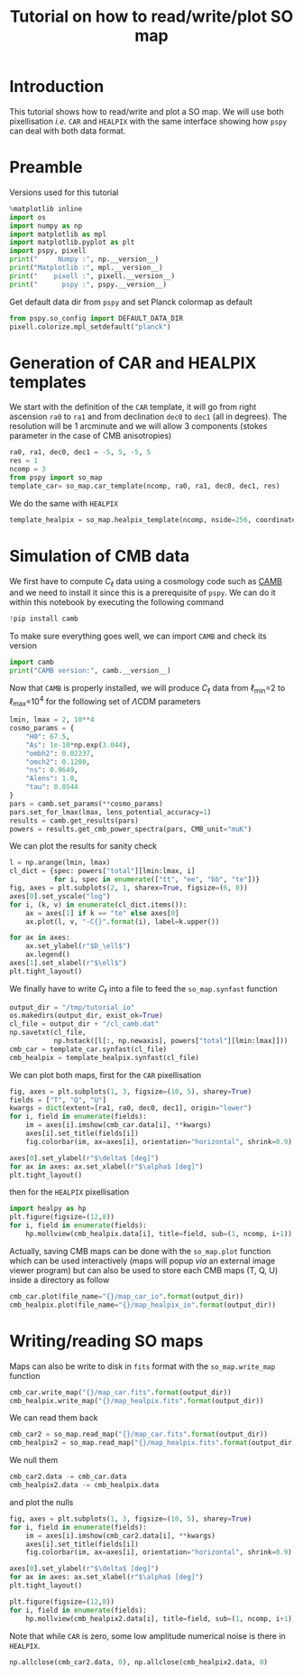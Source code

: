 #+TITLE: Tutorial on how to read/write/plot SO map
#+PROPERTY: header-args:jupyter-python :session tutorial_io
#+PROPERTY: header-args :exports both
#+PROPERTY: header-args :tangle tutorial_io.py

* Introduction

This tutorial shows how to read/write and plot a SO map. We will use both pixellisation /i.e./ =CAR= and
=HEALPIX= with the same interface showing how =pspy= can deal with both data format.

* Emacs config                                                     :noexport:

#+BEGIN_SRC elisp :session tutorial_io :results none :tangle no
  (setenv "WORKON_HOME" (concat (getenv "HOME") "/Workdir/CMB/development/pspy"))
  (pyvenv-workon "pyenv")
#+END_SRC

* Preamble
Versions used for this tutorial
#+BEGIN_SRC jupyter-python
  %matplotlib inline
  import os
  import numpy as np
  import matplotlib as mpl
  import matplotlib.pyplot as plt
  import pspy, pixell
  print("     Numpy :", np.__version__)
  print("Matplotlib :", mpl.__version__)
  print("    pixell :", pixell.__version__)
  print("      pspy :", pspy.__version__)
#+END_SRC

#+RESULTS:
:      Numpy : 1.18.0
: Matplotlib : 3.1.2
:     pixell : 0.6.0+34.g23be32d
:       pspy : 0+untagged.88.g1ef44db

Get default data dir from =pspy= and set Planck colormap as default
#+BEGIN_SRC jupyter-python :results none
  from pspy.so_config import DEFAULT_DATA_DIR
  pixell.colorize.mpl_setdefault("planck")
#+END_SRC

* Generation of CAR and HEALPIX templates

We start with the definition of the =CAR= template, it will go from right ascension =ra0= to =ra1= and
from declination =dec0= to =dec1= (all in degrees). The resolution will be 1 arcminute and we will allow
3 components (stokes parameter in the case of CMB anisotropies)
#+BEGIN_SRC jupyter-python :results none
  ra0, ra1, dec0, dec1 = -5, 5, -5, 5
  res = 1
  ncomp = 3
  from pspy import so_map
  template_car= so_map.car_template(ncomp, ra0, ra1, dec0, dec1, res)
#+END_SRC

We do the same with =HEALPIX=
#+BEGIN_SRC jupyter-python :results none
  template_healpix = so_map.healpix_template(ncomp, nside=256, coordinate="equ")
#+END_SRC

* Simulation of CMB data
We first have to compute $C_\ell$ data using a cosmology code such as [[https://camb.readthedocs.io/en/latest/][CAMB]] and we need to install it
since this is a prerequisite of =pspy=. We can do it within this notebook by executing the following
command
#+BEGIN_SRC jupyter-python
  !pip install camb
#+END_SRC

#+RESULTS:
#+begin_example
  Collecting camb
    Using cached https://files.pythonhosted.org/packages/92/07/8e9346a53d77e4fa6663da640760a97202520a35c3fae0ae82d43746dead/camb-1.1.0.tar.gz
  Requirement already satisfied: scipy>=1.0 in /home/garrido/Workdir/CMB/development/pspy/pyenv/lib/python3.8/site-packages (from camb) (1.4.1)
  Requirement already satisfied: six in /home/garrido/Workdir/CMB/development/pspy/pyenv/lib/python3.8/site-packages (from camb) (1.13.0)
  Collecting sympy>=1.0
  [?25l  Downloading https://files.pythonhosted.org/packages/4d/a7/25d5d6b3295537ab90bdbcd21e464633fb4a0684dd9a065da404487625bb/sympy-1.5-py2.py3-none-any.whl (5.6MB)
[K     |                                | 10kB 18kB/s eta 0:04:59[K     |▏                               | 20kB 27kB/s eta 0:03:23[K     |▏                               | 30kB 28kB/s eta 0:03:15[K     |▎                               | 40kB 34kB/s eta 0:02:42[K     |▎                               | 51kB 39kB/s eta 0:02:22[K     |▍                               | 61kB 43kB/s eta 0:02:09[K     |▍                               | 71kB 42kB/s eta 0:02:10[K     |▌                               | 81kB 45kB/s eta 0:02:01[K     |▌                               | 92kB 47kB/s eta 0:01:56[K     |▋                               | 102kB 49kB/s eta 0:01:51[K     |▋                               | 112kB 49kB/s eta 0:01:51[K     |▊                               | 122kB 49kB/s eta 0:01:51[K     |▊                               | 133kB 49kB/s eta 0:01:50[K     |▉                               | 143kB 49kB/s eta 0:01:50[K     |▉                               | 153kB 49kB/s eta 0:01:50[K     |█                               | 163kB 49kB/s eta 0:01:50[K     |█                               | 174kB 73kB/s eta 0:01:15[K     |█                               | 184kB 73kB/s eta 0:01:15[K     |█                               | 194kB 73kB/s eta 0:01:15[K     |█▏                              | 204kB 73kB/s eta 0:01:14[K     |█▎                              | 215kB 73kB/s eta 0:01:14[K     |█▎                              | 225kB 73kB/s eta 0:01:14[K     |█▍                              | 235kB 73kB/s eta 0:01:14[K     |█▍                              | 245kB 73kB/s eta 0:01:14[K     |█▌                              | 256kB 79kB/s eta 0:01:08[K     |█▌                              | 266kB 79kB/s eta 0:01:07[K     |█▋                              | 276kB 79kB/s eta 0:01:07[K     |█▋                              | 286kB 79kB/s eta 0:01:07[K     |█▊                              | 296kB 79kB/s eta 0:01:07[K     |█▊                              | 307kB 79kB/s eta 0:01:07[K     |█▉                              | 317kB 79kB/s eta 0:01:07[K     |█▉                              | 327kB 60kB/s eta 0:01:28[K     |██                              | 337kB 60kB/s eta 0:01:28[K     |██                              | 348kB 60kB/s eta 0:01:28[K     |██                              | 358kB 60kB/s eta 0:01:28[K     |██                              | 368kB 60kB/s eta 0:01:28[K     |██▏                             | 378kB 60kB/s eta 0:01:28[K     |██▏                             | 389kB 60kB/s eta 0:01:27[K     |██▎                             | 399kB 60kB/s eta 0:01:27[K     |██▍                             | 409kB 60kB/s eta 0:01:27[K     |██▍                             | 419kB 60kB/s eta 0:01:27[K     |██▌                             | 430kB 60kB/s eta 0:01:27[K     |██▌                             | 440kB 60kB/s eta 0:01:27[K     |██▋                             | 450kB 60kB/s eta 0:01:26[K     |██▋                             | 460kB 60kB/s eta 0:01:26[K     |██▊                             | 471kB 60kB/s eta 0:01:26[K     |██▊                             | 481kB 60kB/s eta 0:01:26[K     |██▉                             | 491kB 113kB/s eta 0:00:46[K     |██▉                             | 501kB 113kB/s eta 0:00:45[K     |███                             | 512kB 113kB/s eta 0:00:45[K     |███                             | 522kB 113kB/s eta 0:00:45[K     |███                             | 532kB 113kB/s eta 0:00:45[K     |███                             | 542kB 113kB/s eta 0:00:45[K     |███▏                            | 552kB 113kB/s eta 0:00:45[K     |███▏                            | 563kB 113kB/s eta 0:00:45[K     |███▎                            | 573kB 113kB/s eta 0:00:45[K     |███▎                            | 583kB 113kB/s eta 0:00:45[K     |███▍                            | 593kB 113kB/s eta 0:00:45[K     |███▍                            | 604kB 99kB/s eta 0:00:51[K     |███▌                            | 614kB 99kB/s eta 0:00:51[K     |███▋                            | 624kB 99kB/s eta 0:00:51[K     |███▋                            | 634kB 99kB/s eta 0:00:51[K     |███▊                            | 645kB 99kB/s eta 0:00:50[K     |███▊                            | 655kB 99kB/s eta 0:00:50[K     |███▉                            | 665kB 99kB/s eta 0:00:50[K     |███▉                            | 675kB 99kB/s eta 0:00:50[K     |████                            | 686kB 99kB/s eta 0:00:50[K     |████                            | 696kB 99kB/s eta 0:00:50[K     |████                            | 706kB 99kB/s eta 0:00:50[K     |████                            | 716kB 97kB/s eta 0:00:50[K     |████▏                           | 727kB 97kB/s eta 0:00:50[K     |████▏                           | 737kB 97kB/s eta 0:00:50[K     |████▎                           | 747kB 97kB/s eta 0:00:50[K     |████▎                           | 757kB 97kB/s eta 0:00:50[K     |████▍                           | 768kB 97kB/s eta 0:00:50[K     |████▍                           | 778kB 97kB/s eta 0:00:50[K     |████▌                           | 788kB 97kB/s eta 0:00:50[K     |████▌                           | 798kB 97kB/s eta 0:00:50[K     |████▋                           | 808kB 97kB/s eta 0:00:50[K     |████▊                           | 819kB 97kB/s eta 0:00:50[K     |████▊                           | 829kB 97kB/s eta 0:00:50[K     |████▉                           | 839kB 97kB/s eta 0:00:50[K     |████▉                           | 849kB 97kB/s eta 0:00:49[K     |█████                           | 860kB 97kB/s eta 0:00:49[K     |█████                           | 870kB 97kB/s eta 0:00:49[K     |█████                           | 880kB 97kB/s eta 0:00:49[K     |█████                           | 890kB 97kB/s eta 0:00:49[K     |█████▏                          | 901kB 97kB/s eta 0:00:49[K     |█████▏                          | 911kB 97kB/s eta 0:00:49[K     |█████▎                          | 921kB 97kB/s eta 0:00:49[K     |█████▎                          | 931kB 113kB/s eta 0:00:42[K     |█████▍                          | 942kB 113kB/s eta 0:00:42[K     |█████▍                          | 952kB 113kB/s eta 0:00:41[K     |█████▌                          | 962kB 113kB/s eta 0:00:41[K     |█████▌                          | 972kB 113kB/s eta 0:00:41[K     |█████▋                          | 983kB 113kB/s eta 0:00:41[K     |█████▋                          | 993kB 113kB/s eta 0:00:41[K     |█████▊                          | 1.0MB 113kB/s eta 0:00:41[K     |█████▉                          | 1.0MB 113kB/s eta 0:00:41[K     |█████▉                          | 1.0MB 113kB/s eta 0:00:41[K     |██████                          | 1.0MB 113kB/s eta 0:00:41[K     |██████                          | 1.0MB 113kB/s eta 0:00:41[K     |██████                          | 1.1MB 113kB/s eta 0:00:41[K     |██████                          | 1.1MB 144kB/s eta 0:00:32[K     |██████▏                         | 1.1MB 144kB/s eta 0:00:32[K     |██████▏                         | 1.1MB 144kB/s eta 0:00:32[K     |██████▎                         | 1.1MB 144kB/s eta 0:00:32[K     |██████▎                         | 1.1MB 144kB/s eta 0:00:32[K     |██████▍                         | 1.1MB 144kB/s eta 0:00:32[K     |██████▍                         | 1.1MB 144kB/s eta 0:00:32[K     |██████▌                         | 1.1MB 144kB/s eta 0:00:32[K     |██████▌                         | 1.1MB 144kB/s eta 0:00:31[K     |██████▋                         | 1.2MB 144kB/s eta 0:00:31[K     |██████▋                         | 1.2MB 144kB/s eta 0:00:31[K     |██████▊                         | 1.2MB 144kB/s eta 0:00:31[K     |██████▊                         | 1.2MB 144kB/s eta 0:00:31[K     |██████▉                         | 1.2MB 144kB/s eta 0:00:31[K     |██████▉                         | 1.2MB 144kB/s eta 0:00:31[K     |███████                         | 1.2MB 144kB/s eta 0:00:31[K     |███████                         | 1.2MB 165kB/s eta 0:00:27[K     |███████                         | 1.2MB 165kB/s eta 0:00:27[K     |███████▏                        | 1.2MB 165kB/s eta 0:00:27[K     |███████▏                        | 1.3MB 165kB/s eta 0:00:27[K     |███████▎                        | 1.3MB 165kB/s eta 0:00:27[K     |███████▎                        | 1.3MB 165kB/s eta 0:00:27[K     |███████▍                        | 1.3MB 165kB/s eta 0:00:27[K     |███████▍                        | 1.3MB 165kB/s eta 0:00:27[K     |███████▌                        | 1.3MB 165kB/s eta 0:00:27[K     |███████▌                        | 1.3MB 165kB/s eta 0:00:26[K     |███████▋                        | 1.3MB 165kB/s eta 0:00:26[K     |███████▋                        | 1.3MB 165kB/s eta 0:00:26[K     |███████▊                        | 1.4MB 165kB/s eta 0:00:26[K     |███████▊                        | 1.4MB 165kB/s eta 0:00:26[K     |███████▉                        | 1.4MB 165kB/s eta 0:00:26[K     |███████▉                        | 1.4MB 165kB/s eta 0:00:26[K     |████████                        | 1.4MB 165kB/s eta 0:00:26[K     |████████                        | 1.4MB 152kB/s eta 0:00:28[K     |████████                        | 1.4MB 152kB/s eta 0:00:28[K     |████████▏                       | 1.4MB 152kB/s eta 0:00:28[K     |████████▏                       | 1.4MB 152kB/s eta 0:00:28[K     |████████▎                       | 1.4MB 152kB/s eta 0:00:28[K     |████████▎                       | 1.5MB 152kB/s eta 0:00:28[K     |████████▍                       | 1.5MB 152kB/s eta 0:00:28[K     |████████▍                       | 1.5MB 152kB/s eta 0:00:28[K     |████████▌                       | 1.5MB 152kB/s eta 0:00:28[K     |████████▌                       | 1.5MB 152kB/s eta 0:00:28[K     |████████▋                       | 1.5MB 152kB/s eta 0:00:27[K     |████████▋                       | 1.5MB 152kB/s eta 0:00:27[K     |████████▊                       | 1.5MB 152kB/s eta 0:00:27[K     |████████▊                       | 1.5MB 152kB/s eta 0:00:27[K     |████████▉                       | 1.5MB 152kB/s eta 0:00:27[K     |████████▉                       | 1.6MB 152kB/s eta 0:00:27[K     |█████████                       | 1.6MB 152kB/s eta 0:00:27[K     |█████████                       | 1.6MB 152kB/s eta 0:00:27[K     |█████████                       | 1.6MB 152kB/s eta 0:00:27[K     |█████████                       | 1.6MB 152kB/s eta 0:00:27[K     |█████████▏                      | 1.6MB 152kB/s eta 0:00:27[K     |█████████▎                      | 1.6MB 186kB/s eta 0:00:22[K     |█████████▎                      | 1.6MB 186kB/s eta 0:00:22[K     |█████████▍                      | 1.6MB 186kB/s eta 0:00:22[K     |█████████▍                      | 1.6MB 186kB/s eta 0:00:22[K     |█████████▌                      | 1.7MB 186kB/s eta 0:00:22[K     |█████████▌                      | 1.7MB 186kB/s eta 0:00:22[K     |█████████▋                      | 1.7MB 186kB/s eta 0:00:22[K     |█████████▋                      | 1.7MB 186kB/s eta 0:00:22[K     |█████████▊                      | 1.7MB 186kB/s eta 0:00:21[K     |█████████▊                      | 1.7MB 186kB/s eta 0:00:21[K     |█████████▉                      | 1.7MB 186kB/s eta 0:00:21[K     |█████████▉                      | 1.7MB 186kB/s eta 0:00:21[K     |██████████                      | 1.7MB 186kB/s eta 0:00:21[K     |██████████                      | 1.8MB 186kB/s eta 0:00:21[K     |██████████                      | 1.8MB 186kB/s eta 0:00:21[K     |██████████                      | 1.8MB 119kB/s eta 0:00:33[K     |██████████▏                     | 1.8MB 119kB/s eta 0:00:33[K     |██████████▏                     | 1.8MB 119kB/s eta 0:00:33[K     |██████████▎                     | 1.8MB 119kB/s eta 0:00:33[K     |██████████▎                     | 1.8MB 119kB/s eta 0:00:32[K     |██████████▍                     | 1.8MB 119kB/s eta 0:00:32[K     |██████████▌                     | 1.8MB 119kB/s eta 0:00:32[K     |██████████▌                     | 1.8MB 119kB/s eta 0:00:32[K     |██████████▋                     | 1.9MB 119kB/s eta 0:00:32[K     |██████████▋                     | 1.9MB 119kB/s eta 0:00:32[K     |██████████▊                     | 1.9MB 119kB/s eta 0:00:32[K     |██████████▊                     | 1.9MB 119kB/s eta 0:00:32[K     |██████████▉                     | 1.9MB 119kB/s eta 0:00:32[K     |██████████▉                     | 1.9MB 119kB/s eta 0:00:32[K     |███████████                     | 1.9MB 119kB/s eta 0:00:32[K     |███████████                     | 1.9MB 119kB/s eta 0:00:31[K     |███████████                     | 1.9MB 119kB/s eta 0:00:31[K     |███████████                     | 1.9MB 119kB/s eta 0:00:31[K     |███████████▏                    | 2.0MB 119kB/s eta 0:00:31[K     |███████████▏                    | 2.0MB 119kB/s eta 0:00:31[K     |███████████▎                    | 2.0MB 119kB/s eta 0:00:31[K     |███████████▎                    | 2.0MB 119kB/s eta 0:00:31[K     |███████████▍                    | 2.0MB 119kB/s eta 0:00:31[K     |███████████▍                    | 2.0MB 119kB/s eta 0:00:31[K     |███████████▌                    | 2.0MB 119kB/s eta 0:00:31[K     |███████████▋                    | 2.0MB 119kB/s eta 0:00:31[K     |███████████▋                    | 2.0MB 119kB/s eta 0:00:31[K     |███████████▊                    | 2.0MB 119kB/s eta 0:00:30[K     |███████████▊                    | 2.1MB 119kB/s eta 0:00:30[K     |███████████▉                    | 2.1MB 119kB/s eta 0:00:30[K     |███████████▉                    | 2.1MB 119kB/s eta 0:00:30[K     |████████████                    | 2.1MB 119kB/s eta 0:00:30[K     |████████████                    | 2.1MB 119kB/s eta 0:00:30[K     |████████████                    | 2.1MB 119kB/s eta 0:00:30[K     |████████████                    | 2.1MB 119kB/s eta 0:00:30[K     |████████████▏                   | 2.1MB 245kB/s eta 0:00:15[K     |████████████▏                   | 2.1MB 245kB/s eta 0:00:15[K     |████████████▎                   | 2.2MB 245kB/s eta 0:00:15[K     |████████████▎                   | 2.2MB 245kB/s eta 0:00:15[K     |████████████▍                   | 2.2MB 245kB/s eta 0:00:14[K     |████████████▍                   | 2.2MB 245kB/s eta 0:00:14[K     |████████████▌                   | 2.2MB 245kB/s eta 0:00:14[K     |████████████▌                   | 2.2MB 245kB/s eta 0:00:14[K     |████████████▋                   | 2.2MB 245kB/s eta 0:00:14[K     |████████████▊                   | 2.2MB 245kB/s eta 0:00:14[K     |████████████▊                   | 2.2MB 245kB/s eta 0:00:14[K     |████████████▉                   | 2.2MB 245kB/s eta 0:00:14[K     |████████████▉                   | 2.3MB 245kB/s eta 0:00:14[K     |█████████████                   | 2.3MB 245kB/s eta 0:00:14[K     |█████████████                   | 2.3MB 245kB/s eta 0:00:14[K     |█████████████                   | 2.3MB 245kB/s eta 0:00:14[K     |█████████████                   | 2.3MB 245kB/s eta 0:00:14[K     |█████████████▏                  | 2.3MB 245kB/s eta 0:00:14[K     |█████████████▏                  | 2.3MB 245kB/s eta 0:00:14[K     |█████████████▎                  | 2.3MB 245kB/s eta 0:00:14[K     |█████████████▎                  | 2.3MB 245kB/s eta 0:00:14[K     |█████████████▍                  | 2.3MB 245kB/s eta 0:00:14[K     |█████████████▍                  | 2.4MB 245kB/s eta 0:00:14[K     |█████████████▌                  | 2.4MB 245kB/s eta 0:00:14[K     |█████████████▌                  | 2.4MB 251kB/s eta 0:00:13[K     |█████████████▋                  | 2.4MB 251kB/s eta 0:00:13[K     |█████████████▋                  | 2.4MB 251kB/s eta 0:00:13[K     |█████████████▊                  | 2.4MB 251kB/s eta 0:00:13[K     |█████████████▊                  | 2.4MB 251kB/s eta 0:00:13[K     |█████████████▉                  | 2.4MB 251kB/s eta 0:00:13[K     |██████████████                  | 2.4MB 251kB/s eta 0:00:13[K     |██████████████                  | 2.4MB 251kB/s eta 0:00:13[K     |██████████████                  | 2.5MB 251kB/s eta 0:00:13[K     |██████████████                  | 2.5MB 251kB/s eta 0:00:13[K     |██████████████▏                 | 2.5MB 251kB/s eta 0:00:13[K     |██████████████▏                 | 2.5MB 251kB/s eta 0:00:13[K     |██████████████▎                 | 2.5MB 251kB/s eta 0:00:13[K     |██████████████▎                 | 2.5MB 251kB/s eta 0:00:13[K     |██████████████▍                 | 2.5MB 251kB/s eta 0:00:13[K     |██████████████▍                 | 2.5MB 251kB/s eta 0:00:13[K     |██████████████▌                 | 2.5MB 251kB/s eta 0:00:13[K     |██████████████▌                 | 2.5MB 251kB/s eta 0:00:13[K     |██████████████▋                 | 2.6MB 251kB/s eta 0:00:13[K     |██████████████▋                 | 2.6MB 251kB/s eta 0:00:13[K     |██████████████▊                 | 2.6MB 251kB/s eta 0:00:13[K     |██████████████▊                 | 2.6MB 251kB/s eta 0:00:13[K     |██████████████▉                 | 2.6MB 251kB/s eta 0:00:12[K     |██████████████▉                 | 2.6MB 251kB/s eta 0:00:12[K     |███████████████                 | 2.6MB 262kB/s eta 0:00:12[K     |███████████████                 | 2.6MB 262kB/s eta 0:00:12[K     |███████████████                 | 2.6MB 262kB/s eta 0:00:12[K     |███████████████▏                | 2.7MB 262kB/s eta 0:00:12[K     |███████████████▏                | 2.7MB 262kB/s eta 0:00:12[K     |███████████████▎                | 2.7MB 262kB/s eta 0:00:12[K     |███████████████▎                | 2.7MB 262kB/s eta 0:00:12[K     |███████████████▍                | 2.7MB 262kB/s eta 0:00:12[K     |███████████████▍                | 2.7MB 262kB/s eta 0:00:12[K     |███████████████▌                | 2.7MB 262kB/s eta 0:00:12[K     |███████████████▌                | 2.7MB 262kB/s eta 0:00:11[K     |███████████████▋                | 2.7MB 262kB/s eta 0:00:11[K     |███████████████▋                | 2.7MB 262kB/s eta 0:00:11[K     |███████████████▊                | 2.8MB 262kB/s eta 0:00:11[K     |███████████████▊                | 2.8MB 262kB/s eta 0:00:11[K     |███████████████▉                | 2.8MB 262kB/s eta 0:00:11[K     |███████████████▉                | 2.8MB 262kB/s eta 0:00:11[K     |████████████████                | 2.8MB 262kB/s eta 0:00:11[K     |████████████████                | 2.8MB 262kB/s eta 0:00:11[K     |████████████████                | 2.8MB 262kB/s eta 0:00:11[K     |████████████████▏               | 2.8MB 262kB/s eta 0:00:11[K     |████████████████▏               | 2.8MB 262kB/s eta 0:00:11[K     |████████████████▎               | 2.8MB 262kB/s eta 0:00:11[K     |████████████████▎               | 2.9MB 262kB/s eta 0:00:11[K     |████████████████▍               | 2.9MB 236kB/s eta 0:00:12[K     |████████████████▍               | 2.9MB 236kB/s eta 0:00:12[K     |████████████████▌               | 2.9MB 236kB/s eta 0:00:12[K     |████████████████▌               | 2.9MB 236kB/s eta 0:00:12[K     |████████████████▋               | 2.9MB 236kB/s eta 0:00:12[K     |████████████████▋               | 2.9MB 236kB/s eta 0:00:12[K     |████████████████▊               | 2.9MB 236kB/s eta 0:00:12[K     |████████████████▊               | 2.9MB 236kB/s eta 0:00:12[K     |████████████████▉               | 2.9MB 236kB/s eta 0:00:12[K     |████████████████▉               | 3.0MB 236kB/s eta 0:00:12[K     |█████████████████               | 3.0MB 236kB/s eta 0:00:12[K     |█████████████████               | 3.0MB 236kB/s eta 0:00:12[K     |█████████████████               | 3.0MB 236kB/s eta 0:00:12[K     |█████████████████               | 3.0MB 236kB/s eta 0:00:12[K     |█████████████████▏              | 3.0MB 236kB/s eta 0:00:11[K     |█████████████████▏              | 3.0MB 236kB/s eta 0:00:11[K     |█████████████████▎              | 3.0MB 236kB/s eta 0:00:11[K     |█████████████████▍              | 3.0MB 236kB/s eta 0:00:11[K     |█████████████████▍              | 3.1MB 236kB/s eta 0:00:11[K     |█████████████████▌              | 3.1MB 236kB/s eta 0:00:11[K     |█████████████████▌              | 3.1MB 236kB/s eta 0:00:11[K     |█████████████████▋              | 3.1MB 236kB/s eta 0:00:11[K     |█████████████████▋              | 3.1MB 236kB/s eta 0:00:11[K     |█████████████████▊              | 3.1MB 236kB/s eta 0:00:11[K     |█████████████████▊              | 3.1MB 246kB/s eta 0:00:11[K     |█████████████████▉              | 3.1MB 246kB/s eta 0:00:11[K     |█████████████████▉              | 3.1MB 246kB/s eta 0:00:11[K     |██████████████████              | 3.1MB 246kB/s eta 0:00:11[K     |██████████████████              | 3.2MB 246kB/s eta 0:00:10[K     |██████████████████              | 3.2MB 246kB/s eta 0:00:10[K     |██████████████████              | 3.2MB 246kB/s eta 0:00:10[K     |██████████████████▏             | 3.2MB 246kB/s eta 0:00:10[K     |██████████████████▏             | 3.2MB 246kB/s eta 0:00:10[K     |██████████████████▎             | 3.2MB 246kB/s eta 0:00:10[K     |██████████████████▎             | 3.2MB 246kB/s eta 0:00:10[K     |██████████████████▍             | 3.2MB 246kB/s eta 0:00:10[K     |██████████████████▌             | 3.2MB 246kB/s eta 0:00:10[K     |██████████████████▌             | 3.2MB 246kB/s eta 0:00:10[K     |██████████████████▋             | 3.3MB 246kB/s eta 0:00:10[K     |██████████████████▋             | 3.3MB 246kB/s eta 0:00:10[K     |██████████████████▊             | 3.3MB 246kB/s eta 0:00:10[K     |██████████████████▊             | 3.3MB 246kB/s eta 0:00:10[K     |██████████████████▉             | 3.3MB 246kB/s eta 0:00:10[K     |██████████████████▉             | 3.3MB 246kB/s eta 0:00:10[K     |███████████████████             | 3.3MB 246kB/s eta 0:00:10[K     |███████████████████             | 3.3MB 246kB/s eta 0:00:10[K     |███████████████████             | 3.3MB 246kB/s eta 0:00:10[K     |███████████████████             | 3.3MB 246kB/s eta 0:00:10[K     |███████████████████▏            | 3.4MB 243kB/s eta 0:00:10[K     |███████████████████▏            | 3.4MB 243kB/s eta 0:00:10[K     |███████████████████▎            | 3.4MB 243kB/s eta 0:00:10[K     |███████████████████▎            | 3.4MB 243kB/s eta 0:00:10[K     |███████████████████▍            | 3.4MB 243kB/s eta 0:00:10[K     |███████████████████▍            | 3.4MB 243kB/s eta 0:00:10[K     |███████████████████▌            | 3.4MB 243kB/s eta 0:00:09[K     |███████████████████▋            | 3.4MB 243kB/s eta 0:00:09[K     |███████████████████▋            | 3.4MB 243kB/s eta 0:00:09[K     |███████████████████▊            | 3.5MB 243kB/s eta 0:00:09[K     |███████████████████▊            | 3.5MB 243kB/s eta 0:00:09[K     |███████████████████▉            | 3.5MB 243kB/s eta 0:00:09[K     |███████████████████▉            | 3.5MB 243kB/s eta 0:00:09[K     |████████████████████            | 3.5MB 243kB/s eta 0:00:09[K     |████████████████████            | 3.5MB 243kB/s eta 0:00:09[K     |████████████████████            | 3.5MB 243kB/s eta 0:00:09[K     |████████████████████            | 3.5MB 243kB/s eta 0:00:09[K     |████████████████████▏           | 3.5MB 243kB/s eta 0:00:09[K     |████████████████████▏           | 3.5MB 243kB/s eta 0:00:09[K     |████████████████████▎           | 3.6MB 243kB/s eta 0:00:09[K     |████████████████████▎           | 3.6MB 243kB/s eta 0:00:09[K     |████████████████████▍           | 3.6MB 243kB/s eta 0:00:09[K     |████████████████████▍           | 3.6MB 243kB/s eta 0:00:09[K     |████████████████████▌           | 3.6MB 243kB/s eta 0:00:09[K     |████████████████████▌           | 3.6MB 276kB/s eta 0:00:08[K     |████████████████████▋           | 3.6MB 276kB/s eta 0:00:08[K     |████████████████████▋           | 3.6MB 276kB/s eta 0:00:08[K     |████████████████████▊           | 3.6MB 276kB/s eta 0:00:08[K     |████████████████████▉           | 3.6MB 276kB/s eta 0:00:08[K     |████████████████████▉           | 3.7MB 276kB/s eta 0:00:08[K     |█████████████████████           | 3.7MB 276kB/s eta 0:00:08[K     |█████████████████████           | 3.7MB 276kB/s eta 0:00:08[K     |█████████████████████           | 3.7MB 276kB/s eta 0:00:07[K     |█████████████████████           | 3.7MB 276kB/s eta 0:00:07[K     |█████████████████████▏          | 3.7MB 276kB/s eta 0:00:07[K     |█████████████████████▏          | 3.7MB 276kB/s eta 0:00:07[K     |█████████████████████▎          | 3.7MB 276kB/s eta 0:00:07[K     |█████████████████████▎          | 3.7MB 276kB/s eta 0:00:07[K     |█████████████████████▍          | 3.7MB 276kB/s eta 0:00:07[K     |█████████████████████▍          | 3.8MB 276kB/s eta 0:00:07[K     |█████████████████████▌          | 3.8MB 276kB/s eta 0:00:07[K     |█████████████████████▌          | 3.8MB 276kB/s eta 0:00:07[K     |█████████████████████▋          | 3.8MB 276kB/s eta 0:00:07[K     |█████████████████████▋          | 3.8MB 276kB/s eta 0:00:07[K     |█████████████████████▊          | 3.8MB 276kB/s eta 0:00:07[K     |█████████████████████▊          | 3.8MB 276kB/s eta 0:00:07[K     |█████████████████████▉          | 3.8MB 276kB/s eta 0:00:07[K     |██████████████████████          | 3.8MB 276kB/s eta 0:00:07[K     |██████████████████████          | 3.9MB 253kB/s eta 0:00:07[K     |██████████████████████          | 3.9MB 253kB/s eta 0:00:07[K     |██████████████████████          | 3.9MB 253kB/s eta 0:00:07[K     |██████████████████████▏         | 3.9MB 253kB/s eta 0:00:07[K     |██████████████████████▏         | 3.9MB 253kB/s eta 0:00:07[K     |██████████████████████▎         | 3.9MB 253kB/s eta 0:00:07[K     |██████████████████████▎         | 3.9MB 253kB/s eta 0:00:07[K     |██████████████████████▍         | 3.9MB 253kB/s eta 0:00:07[K     |██████████████████████▍         | 3.9MB 253kB/s eta 0:00:07[K     |██████████████████████▌         | 3.9MB 253kB/s eta 0:00:07[K     |██████████████████████▌         | 4.0MB 253kB/s eta 0:00:07[K     |██████████████████████▋         | 4.0MB 253kB/s eta 0:00:07[K     |██████████████████████▋         | 4.0MB 253kB/s eta 0:00:07[K     |██████████████████████▊         | 4.0MB 253kB/s eta 0:00:07[K     |██████████████████████▊         | 4.0MB 253kB/s eta 0:00:07[K     |██████████████████████▉         | 4.0MB 253kB/s eta 0:00:07[K     |██████████████████████▉         | 4.0MB 253kB/s eta 0:00:07[K     |███████████████████████         | 4.0MB 253kB/s eta 0:00:07[K     |███████████████████████         | 4.0MB 253kB/s eta 0:00:07[K     |███████████████████████         | 4.0MB 253kB/s eta 0:00:07[K     |███████████████████████▏        | 4.1MB 253kB/s eta 0:00:07[K     |███████████████████████▏        | 4.1MB 253kB/s eta 0:00:07[K     |███████████████████████▎        | 4.1MB 253kB/s eta 0:00:07[K     |███████████████████████▎        | 4.1MB 253kB/s eta 0:00:07[K     |███████████████████████▍        | 4.1MB 239kB/s eta 0:00:07[K     |███████████████████████▍        | 4.1MB 239kB/s eta 0:00:07[K     |███████████████████████▌        | 4.1MB 239kB/s eta 0:00:07[K     |███████████████████████▌        | 4.1MB 239kB/s eta 0:00:07[K     |███████████████████████▋        | 4.1MB 239kB/s eta 0:00:07[K     |███████████████████████▋        | 4.1MB 239kB/s eta 0:00:07[K     |███████████████████████▊        | 4.2MB 239kB/s eta 0:00:07[K     |███████████████████████▊        | 4.2MB 239kB/s eta 0:00:07[K     |███████████████████████▉        | 4.2MB 239kB/s eta 0:00:06[K     |███████████████████████▉        | 4.2MB 239kB/s eta 0:00:06[K     |████████████████████████        | 4.2MB 239kB/s eta 0:00:06[K     |████████████████████████        | 4.2MB 239kB/s eta 0:00:06[K     |████████████████████████        | 4.2MB 239kB/s eta 0:00:06[K     |████████████████████████        | 4.2MB 239kB/s eta 0:00:06[K     |████████████████████████▏       | 4.2MB 239kB/s eta 0:00:06[K     |████████████████████████▎       | 4.2MB 239kB/s eta 0:00:06[K     |████████████████████████▎       | 4.3MB 239kB/s eta 0:00:06[K     |████████████████████████▍       | 4.3MB 239kB/s eta 0:00:06[K     |████████████████████████▍       | 4.3MB 239kB/s eta 0:00:06[K     |████████████████████████▌       | 4.3MB 239kB/s eta 0:00:06[K     |████████████████████████▌       | 4.3MB 239kB/s eta 0:00:06[K     |████████████████████████▋       | 4.3MB 239kB/s eta 0:00:06[K     |████████████████████████▋       | 4.3MB 239kB/s eta 0:00:06[K     |████████████████████████▊       | 4.3MB 239kB/s eta 0:00:06[K     |████████████████████████▊       | 4.3MB 258kB/s eta 0:00:05[K     |████████████████████████▉       | 4.4MB 258kB/s eta 0:00:05[K     |████████████████████████▉       | 4.4MB 258kB/s eta 0:00:05[K     |█████████████████████████       | 4.4MB 258kB/s eta 0:00:05[K     |█████████████████████████       | 4.4MB 258kB/s eta 0:00:05[K     |█████████████████████████       | 4.4MB 258kB/s eta 0:00:05[K     |█████████████████████████       | 4.4MB 258kB/s eta 0:00:05[K     |█████████████████████████▏      | 4.4MB 258kB/s eta 0:00:05[K     |█████████████████████████▏      | 4.4MB 258kB/s eta 0:00:05[K     |█████████████████████████▎      | 4.4MB 258kB/s eta 0:00:05[K     |█████████████████████████▍      | 4.4MB 258kB/s eta 0:00:05[K     |█████████████████████████▍      | 4.5MB 258kB/s eta 0:00:05[K     |█████████████████████████▌      | 4.5MB 258kB/s eta 0:00:05[K     |█████████████████████████▌      | 4.5MB 258kB/s eta 0:00:05[K     |█████████████████████████▋      | 4.5MB 258kB/s eta 0:00:05[K     |█████████████████████████▋      | 4.5MB 258kB/s eta 0:00:05[K     |█████████████████████████▊      | 4.5MB 258kB/s eta 0:00:05[K     |█████████████████████████▊      | 4.5MB 258kB/s eta 0:00:05[K     |█████████████████████████▉      | 4.5MB 258kB/s eta 0:00:05[K     |█████████████████████████▉      | 4.5MB 258kB/s eta 0:00:05[K     |██████████████████████████      | 4.5MB 258kB/s eta 0:00:05[K     |██████████████████████████      | 4.6MB 258kB/s eta 0:00:05[K     |██████████████████████████      | 4.6MB 258kB/s eta 0:00:05[K     |██████████████████████████      | 4.6MB 258kB/s eta 0:00:05[K     |██████████████████████████▏     | 4.6MB 258kB/s eta 0:00:04[K     |██████████████████████████▏     | 4.6MB 258kB/s eta 0:00:04[K     |██████████████████████████▎     | 4.6MB 258kB/s eta 0:00:04[K     |██████████████████████████▎     | 4.6MB 258kB/s eta 0:00:04[K     |██████████████████████████▍     | 4.6MB 258kB/s eta 0:00:04[K     |██████████████████████████▌     | 4.6MB 243kB/s eta 0:00:04[K     |██████████████████████████▌     | 4.6MB 243kB/s eta 0:00:04[K     |██████████████████████████▋     | 4.7MB 243kB/s eta 0:00:04[K     |██████████████████████████▋     | 4.7MB 243kB/s eta 0:00:04[K     |██████████████████████████▊     | 4.7MB 243kB/s eta 0:00:04[K     |██████████████████████████▊     | 4.7MB 243kB/s eta 0:00:04[K     |██████████████████████████▉     | 4.7MB 243kB/s eta 0:00:04[K     |██████████████████████████▉     | 4.7MB 243kB/s eta 0:00:04[K     |███████████████████████████     | 4.7MB 243kB/s eta 0:00:04[K     |███████████████████████████     | 4.7MB 243kB/s eta 0:00:04[K     |███████████████████████████     | 4.7MB 243kB/s eta 0:00:04[K     |███████████████████████████     | 4.8MB 243kB/s eta 0:00:04[K     |███████████████████████████▏    | 4.8MB 243kB/s eta 0:00:04[K     |███████████████████████████▏    | 4.8MB 243kB/s eta 0:00:04[K     |███████████████████████████▎    | 4.8MB 243kB/s eta 0:00:04[K     |███████████████████████████▎    | 4.8MB 243kB/s eta 0:00:04[K     |███████████████████████████▍    | 4.8MB 243kB/s eta 0:00:04[K     |███████████████████████████▍    | 4.8MB 36kB/s eta 0:00:22[K     |███████████████████████████▌    | 4.8MB 36kB/s eta 0:00:22[K     |███████████████████████████▌    | 4.8MB 36kB/s eta 0:00:22[K     |███████████████████████████▋    | 4.8MB 36kB/s eta 0:00:22[K     |███████████████████████████▊    | 4.9MB 36kB/s eta 0:00:21[K     |███████████████████████████▊    | 4.9MB 36kB/s eta 0:00:21[K     |███████████████████████████▉    | 4.9MB 36kB/s eta 0:00:21[K     |███████████████████████████▉    | 4.9MB 36kB/s eta 0:00:21[K     |████████████████████████████    | 4.9MB 36kB/s eta 0:00:20[K     |████████████████████████████    | 4.9MB 36kB/s eta 0:00:20[K     |████████████████████████████    | 4.9MB 36kB/s eta 0:00:20[K     |████████████████████████████    | 4.9MB 36kB/s eta 0:00:19[K     |████████████████████████████▏   | 4.9MB 36kB/s eta 0:00:19[K     |████████████████████████████▏   | 4.9MB 36kB/s eta 0:00:19[K     |████████████████████████████▎   | 5.0MB 36kB/s eta 0:00:19[K     |████████████████████████████▎   | 5.0MB 36kB/s eta 0:00:18[K     |████████████████████████████▍   | 5.0MB 36kB/s eta 0:00:18[K     |████████████████████████████▍   | 5.0MB 36kB/s eta 0:00:18[K     |████████████████████████████▌   | 5.0MB 36kB/s eta 0:00:17[K     |████████████████████████████▌   | 5.0MB 36kB/s eta 0:00:17[K     |████████████████████████████▋   | 5.0MB 36kB/s eta 0:00:17[K     |████████████████████████████▋   | 5.0MB 36kB/s eta 0:00:17[K     |████████████████████████████▊   | 5.0MB 36kB/s eta 0:00:16[K     |████████████████████████████▉   | 5.0MB 36kB/s eta 0:00:16[K     |████████████████████████████▉   | 5.1MB 36kB/s eta 0:00:16[K     |█████████████████████████████   | 5.1MB 36kB/s eta 0:00:15[K     |█████████████████████████████   | 5.1MB 36kB/s eta 0:00:15[K     |█████████████████████████████   | 5.1MB 36kB/s eta 0:00:15[K     |█████████████████████████████   | 5.1MB 36kB/s eta 0:00:15[K     |█████████████████████████████▏  | 5.1MB 36kB/s eta 0:00:14[K     |█████████████████████████████▏  | 5.1MB 36kB/s eta 0:00:14[K     |█████████████████████████████▎  | 5.1MB 36kB/s eta 0:00:14[K     |█████████████████████████████▎  | 5.1MB 36kB/s eta 0:00:13[K     |█████████████████████████████▍  | 5.2MB 36kB/s eta 0:00:13[K     |█████████████████████████████▍  | 5.2MB 36kB/s eta 0:00:13[K     |█████████████████████████████▌  | 5.2MB 36kB/s eta 0:00:13[K     |█████████████████████████████▌  | 5.2MB 36kB/s eta 0:00:12[K     |█████████████████████████████▋  | 5.2MB 36kB/s eta 0:00:12[K     |█████████████████████████████▋  | 5.2MB 36kB/s eta 0:00:12[K     |█████████████████████████████▊  | 5.2MB 36kB/s eta 0:00:12[K     |█████████████████████████████▊  | 5.2MB 36kB/s eta 0:00:11[K     |█████████████████████████████▉  | 5.2MB 36kB/s eta 0:00:11[K     |██████████████████████████████  | 5.2MB 36kB/s eta 0:00:11[K     |██████████████████████████████  | 5.3MB 200kB/s eta 0:00:02[K     |██████████████████████████████  | 5.3MB 200kB/s eta 0:00:02[K     |██████████████████████████████  | 5.3MB 200kB/s eta 0:00:02[K     |██████████████████████████████▏ | 5.3MB 200kB/s eta 0:00:02[K     |██████████████████████████████▏ | 5.3MB 200kB/s eta 0:00:02[K     |██████████████████████████████▎ | 5.3MB 200kB/s eta 0:00:02[K     |██████████████████████████████▎ | 5.3MB 200kB/s eta 0:00:02[K     |██████████████████████████████▍ | 5.3MB 200kB/s eta 0:00:02[K     |██████████████████████████████▍ | 5.3MB 200kB/s eta 0:00:02[K     |██████████████████████████████▌ | 5.3MB 200kB/s eta 0:00:02[K     |██████████████████████████████▌ | 5.4MB 200kB/s eta 0:00:02[K     |██████████████████████████████▋ | 5.4MB 200kB/s eta 0:00:02[K     |██████████████████████████████▋ | 5.4MB 200kB/s eta 0:00:02[K     |██████████████████████████████▊ | 5.4MB 200kB/s eta 0:00:02[K     |██████████████████████████████▊ | 5.4MB 200kB/s eta 0:00:02[K     |██████████████████████████████▉ | 5.4MB 200kB/s eta 0:00:02[K     |██████████████████████████████▉ | 5.4MB 200kB/s eta 0:00:01[K     |███████████████████████████████ | 5.4MB 200kB/s eta 0:00:01[K     |███████████████████████████████ | 5.4MB 200kB/s eta 0:00:01[K     |███████████████████████████████ | 5.4MB 200kB/s eta 0:00:01[K     |███████████████████████████████▏| 5.5MB 200kB/s eta 0:00:01[K     |███████████████████████████████▏| 5.5MB 200kB/s eta 0:00:01[K     |███████████████████████████████▎| 5.5MB 200kB/s eta 0:00:01[K     |███████████████████████████████▎| 5.5MB 200kB/s eta 0:00:01[K     |███████████████████████████████▍| 5.5MB 205kB/s eta 0:00:01[K     |███████████████████████████████▍| 5.5MB 205kB/s eta 0:00:01[K     |███████████████████████████████▌| 5.5MB 205kB/s eta 0:00:01[K     |███████████████████████████████▌| 5.5MB 205kB/s eta 0:00:01[K     |███████████████████████████████▋| 5.5MB 205kB/s eta 0:00:01[K     |███████████████████████████████▋| 5.6MB 205kB/s eta 0:00:01[K     |███████████████████████████████▊| 5.6MB 205kB/s eta 0:00:01[K     |███████████████████████████████▊| 5.6MB 205kB/s eta 0:00:01[K     |███████████████████████████████▉| 5.6MB 205kB/s eta 0:00:01[K     |███████████████████████████████▉| 5.6MB 205kB/s eta 0:00:01[K     |████████████████████████████████| 5.6MB 205kB/s eta 0:00:01[K     |████████████████████████████████| 5.6MB 205kB/s eta 0:00:01[K     |████████████████████████████████| 5.6MB 205kB/s
  [?25hRequirement already satisfied: numpy>=1.13.3 in /home/garrido/Workdir/CMB/development/pspy/pyenv/lib/python3.8/site-packages (from scipy>=1.0->camb) (1.18.0)
  Collecting mpmath>=0.19
    Using cached https://files.pythonhosted.org/packages/ca/63/3384ebb3b51af9610086b23ea976e6d27d6d97bf140a76a365bd77a3eb32/mpmath-1.1.0.tar.gz
  Installing collected packages: mpmath, sympy, camb
      Running setup.py install for mpmath ... [?25l- \ | done
  [?25h    Running setup.py install for camb ... [?25l- \ | / - \ | / - \ | / - \ | / - \ | / - \ | / - \ | / - \ | / - \ done
  [?25hSuccessfully installed camb-1.1.0 mpmath-1.1.0 sympy-1.5
#+end_example

To make sure everything goes well, we can import =CAMB= and check its version
#+BEGIN_SRC jupyter-python
  import camb
  print("CAMB version:", camb.__version__)
#+END_SRC

#+RESULTS:
: CAMB version: 1.1.0

Now that =CAMB= is properly installed, we will produce $C_\ell$ data from \(\ell\)_{min}=2 to
\(\ell\)_{max}=10^{4} for the following set of \(\Lambda\)CDM parameters
#+BEGIN_SRC jupyter-python :results none
  lmin, lmax = 2, 10**4
  cosmo_params = {
      "H0": 67.5,
      "As": 1e-10*np.exp(3.044),
      "ombh2": 0.02237,
      "omch2": 0.1200,
      "ns": 0.9649,
      "Alens": 1.0,
      "tau": 0.0544
  }
  pars = camb.set_params(**cosmo_params)
  pars.set_for_lmax(lmax, lens_potential_accuracy=1)
  results = camb.get_results(pars)
  powers = results.get_cmb_power_spectra(pars, CMB_unit="muK")
#+END_SRC

We can plot the results for sanity check
#+BEGIN_SRC jupyter-python
  l = np.arange(lmin, lmax)
  cl_dict = {spec: powers["total"][lmin:lmax, i]
             for i, spec in enumerate(["tt", "ee", "bb", "te"])}
  fig, axes = plt.subplots(2, 1, sharex=True, figsize=(6, 8))
  axes[0].set_yscale("log")
  for i, (k, v) in enumerate(cl_dict.items()):
      ax = axes[1] if k == "te" else axes[0]
      ax.plot(l, v, "-C{}".format(i), label=k.upper())

  for ax in axes:
      ax.set_ylabel(r"$D_\ell$")
      ax.legend()
  axes[1].set_xlabel(r"$\ell$")
  plt.tight_layout()
#+END_SRC

#+RESULTS:
[[file:./.ob-jupyter/f6bb8dd0ed8b51b1e30cedeac50a8c7a664d95cb.png]]

We finally have to write $C_\ell$ into a file to feed the =so_map.synfast= function

#+BEGIN_SRC jupyter-python :results none
  output_dir = "/tmp/tutorial_io"
  os.makedirs(output_dir, exist_ok=True)
  cl_file = output_dir + "/cl_camb.dat"
  np.savetxt(cl_file,
             np.hstack([l[:, np.newaxis], powers["total"][lmin:lmax]]))
  cmb_car = template_car.synfast(cl_file)
  cmb_healpix = template_healpix.synfast(cl_file)
#+END_SRC

We can plot both maps, first for the =CAR= pixellisation
#+BEGIN_SRC jupyter-python
  fig, axes = plt.subplots(1, 3, figsize=(10, 5), sharey=True)
  fields = ["T", "Q", "U"]
  kwargs = dict(extent=[ra1, ra0, dec0, dec1], origin="lower")
  for i, field in enumerate(fields):
      im = axes[i].imshow(cmb_car.data[i], **kwargs)
      axes[i].set_title(fields[i])
      fig.colorbar(im, ax=axes[i], orientation="horizontal", shrink=0.9)

  axes[0].set_ylabel(r"$\delta$ [deg]")
  for ax in axes: ax.set_xlabel(r"$\alpha$ [deg]")
  plt.tight_layout()
#+END_SRC

#+RESULTS:
[[file:./.ob-jupyter/fb521ffe41f0013e86e44e4fbe8a3a0db157c50e.png]]

then for the =HEALPIX= pixellisation
#+BEGIN_SRC jupyter-python
  import healpy as hp
  plt.figure(figsize=(12,8))
  for i, field in enumerate(fields):
      hp.mollview(cmb_healpix.data[i], title=field, sub=(1, ncomp, i+1))
#+END_SRC

#+RESULTS:
[[file:./.ob-jupyter/8ea2fe9335c5c8f18c6ff173ccc6c4ef74a751a6.png]]

Actually, saving CMB maps can be done with the =so_map.plot= function which can be used interactively
(maps will popup /via/ an external image viewer program) but can also be used to store each CMB maps
(T, Q, U) inside a directory as follow
#+BEGIN_SRC jupyter-python :results none
  cmb_car.plot(file_name="{}/map_car_io".format(output_dir))
  cmb_healpix.plot(file_name="{}/map_healpix_io".format(output_dir))
#+END_SRC

* Writing/reading SO maps

Maps can also be write to disk in =fits= format with the =so_map.write_map= function
#+BEGIN_SRC jupyter-python :results none
  cmb_car.write_map("{}/map_car.fits".format(output_dir))
  cmb_healpix.write_map("{}/map_healpix.fits".format(output_dir))
#+END_SRC

We can read them back
#+BEGIN_SRC jupyter-python :results none
  cmb_car2 = so_map.read_map("{}/map_car.fits".format(output_dir))
  cmb_healpix2 = so_map.read_map("{}/map_healpix.fits".format(output_dir))
#+END_SRC

We null them
#+BEGIN_SRC jupyter-python :results none
  cmb_car2.data -= cmb_car.data
  cmb_healpix2.data -= cmb_healpix.data
#+END_SRC
and plot the nulls
#+BEGIN_SRC jupyter-python
  fig, axes = plt.subplots(1, 3, figsize=(10, 5), sharey=True)
  for i, field in enumerate(fields):
      im = axes[i].imshow(cmb_car2.data[i], **kwargs)
      axes[i].set_title(fields[i])
      fig.colorbar(im, ax=axes[i], orientation="horizontal", shrink=0.9)

  axes[0].set_ylabel(r"$\delta$ [deg]")
  for ax in axes: ax.set_xlabel(r"$\alpha$ [deg]")
  plt.tight_layout()
#+END_SRC

#+RESULTS:
[[file:./.ob-jupyter/516c5a2310144b1a52d648e6f5a7f934aab7511f.png]]

#+BEGIN_SRC jupyter-python
  plt.figure(figsize=(12,8))
  for i, field in enumerate(fields):
      hp.mollview(cmb_healpix2.data[i], title=field, sub=(1, ncomp, i+1))
#+END_SRC

#+RESULTS:
[[file:./.ob-jupyter/27ed14ad11aadf6cf262f9e8f43e7b72e6011016.png]]

Note that while =CAR= is zero, some low amplitude numerical noise is there in =HEALPIX=.
#+BEGIN_SRC jupyter-python
  np.allclose(cmb_car2.data, 0), np.allclose(cmb_healpix2.data, 0)
#+END_SRC

#+RESULTS:
| True | False |
